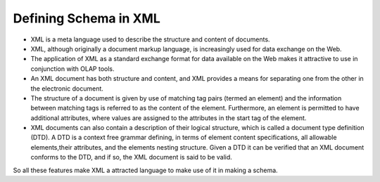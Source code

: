Defining Schema in XML
======================

.. describe:: Why XML for Schema?


* XML is a meta language used to describe the structure and content of documents. 

* XML, although originally a document markup language, is increasingly used for data exchange on the Web. 

* The application of XML as a standard exchange format for data available on the Web makes it attractive to use in conjunction with OLAP tools.

* An XML document has both structure and content, and XML provides a means for separating one from the other in the electronic document. 

* The structure of a document is given by use of matching tag pairs (termed an element) and the information between matching tags is referred to as the content of the element. Furthermore, an element is permitted to have additional attributes, where values are assigned to the attributes in the start tag of the element.

* XML documents can also contain a description of their logical structure, which is called a document type definition (DTD). A DTD is a context free grammar defining, in terms of element content specifications, all allowable elements,their attributes, and the elements nesting structure. Given a DTD it can be verified that an XML document conforms to the DTD, and if so, the XML document is said to be valid.


So all these features make XML a attracted language to make use of it in making a schema.

